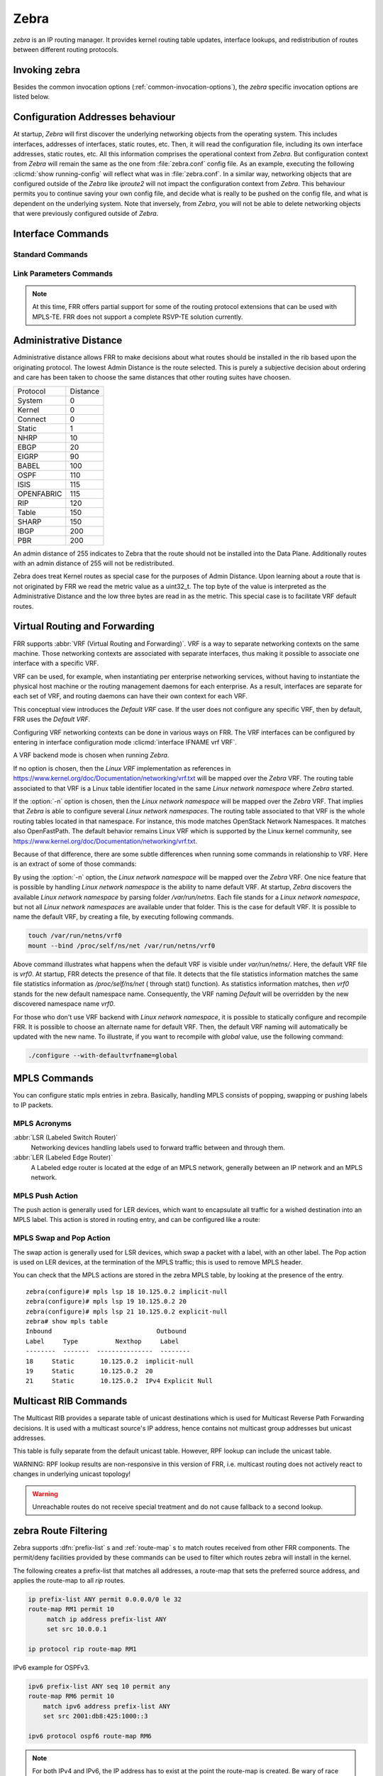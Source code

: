.. _zebra:

*****
Zebra
*****

*zebra* is an IP routing manager. It provides kernel routing
table updates, interface lookups, and redistribution of routes between
different routing protocols.

.. _invoking-zebra:

Invoking zebra
==============

Besides the common invocation options (:ref:`common-invocation-options`), the
*zebra* specific invocation options are listed below.

.. program:: zebra

.. option:: -b, --batch

   Runs in batch mode. *zebra* parses configuration file and terminates
   immediately.

.. option:: -K TIME, --graceful_restart TIME

   If this option is specified, the graceful restart time is TIME seconds.
   Zebra, when started, will read in routes.  Those routes that Zebra
   identifies that it was the originator of will be swept in TIME seconds.
   If no time is specified then we will sweep those routes immediately.

.. option:: -r, --retain

   When program terminates, do not flush routes installed by *zebra* from the
   kernel.

.. option:: -e X, --ecmp X

   Run zebra with a limited ecmp ability compared to what it is compiled to.
   If you are running zebra on hardware limited functionality you can
   force zebra to limit the maximum ecmp allowed to X.  This number
   is bounded by what you compiled FRR with as the maximum number.

.. option:: -n, --vrfwnetns

   When *Zebra* starts with this option, the VRF backend is based on Linux
   network namespaces. That implies that all network namespaces discovered by
   ZEBRA will create an associated VRF. The other daemons will operate on the VRF
   VRF defined by *Zebra*, as usual.

   .. seealso:: :ref:`zebra-vrf`

.. option:: -o, --vrfdefaultname

   When *Zebra* starts with this option, the default VRF name is changed to the
   parameter.

   .. seealso:: :ref:`zebra-vrf`

.. option:: -z <path_to_socket>, --socket <path_to_socket>

   If this option is supplied on the cli, the path to the zebra
   control socket(zapi), is used.  This option overrides a -N <namespace>
   option if handed to it on the cli.

.. option:: --v6-rr-semantics

   The linux kernel is receiving the ability to use the same route
   replacement semantics for v6 that v4 uses.  If you are using a
   kernel that supports this functionality then run *Zebra* with this
   option and we will use Route Replace Semantics instead of delete
   than add.

.. _interface-commands:

Configuration Addresses behaviour
=================================

At startup, *Zebra* will first discover the underlying networking objects
from the operating system. This includes interfaces, addresses of
interfaces, static routes, etc. Then, it will read the configuration
file, including its own interface addresses, static routes, etc. All this
information comprises the operational context from *Zebra*. But
configuration context from *Zebra* will remain the same as the one from
:file:`zebra.conf` config file. As an example, executing the following
:clicmd:`show running-config` will reflect what was in :file:`zebra.conf`.
In a similar way, networking objects that are configured outside of the
*Zebra* like *iproute2* will not impact the configuration context from
*Zebra*. This behaviour permits you to continue saving your own config
file, and decide what is really to be pushed on the config file, and what
is dependent on the underlying system.
Note that inversely, from *Zebra*, you will not be able to delete networking
objects that were previously configured outside of *Zebra*.


Interface Commands
==================

.. _standard-commands:

Standard Commands
-----------------

.. index:: interface IFNAME

.. clicmd:: interface IFNAME

.. index:: interface IFNAME vrf VRF

.. clicmd:: interface IFNAME vrf VRF

.. index:: shutdown

.. clicmd:: shutdown
.. index:: no shutdown

.. clicmd:: no shutdown

   Up or down the current interface.

.. index:: ip address ADDRESS/PREFIX

.. clicmd:: ip address ADDRESS/PREFIX
.. index:: ipv6 address ADDRESS/PREFIX

.. clicmd:: ipv6 address ADDRESS/PREFIX
.. index:: no ip address ADDRESS/PREFIX

.. clicmd:: no ip address ADDRESS/PREFIX
.. index:: no ipv6 address ADDRESS/PREFIX

.. clicmd:: no ipv6 address ADDRESS/PREFIX

   Set the IPv4 or IPv6 address/prefix for the interface.

.. index:: ip address LOCAL-ADDR peer PEER-ADDR/PREFIX

.. clicmd:: ip address LOCAL-ADDR peer PEER-ADDR/PREFIX
.. index:: no ip address LOCAL-ADDR peer PEER-ADDR/PREFIX

.. clicmd:: no ip address LOCAL-ADDR peer PEER-ADDR/PREFIX

   Configure an IPv4 Point-to-Point address on the interface. (The concept of
   PtP addressing does not exist for IPv6.)

   `local-addr` has no subnet mask since the local side in PtP addressing is
   always a single (/32) address. `peer-addr/prefix` can be an arbitrary subnet
   behind the other end of the link (or even on the link in Point-to-Multipoint
   setups), though generally /32s are used.

.. index:: description DESCRIPTION ...

.. clicmd:: description DESCRIPTION ...

   Set description for the interface.

.. index:: multicast

.. clicmd:: multicast
.. index:: no multicast

.. clicmd:: no multicast

   Enable or disables multicast flag for the interface.

.. index:: bandwidth (1-10000000)

.. clicmd:: bandwidth (1-10000000)
.. index:: no bandwidth (1-10000000)

.. clicmd:: no bandwidth (1-10000000)

   Set bandwidth value of the interface in kilobits/sec. This is for
   calculating OSPF cost. This command does not affect the actual device
   configuration.

.. index:: link-detect

.. clicmd:: link-detect
.. index:: no link-detect

.. clicmd:: no link-detect

   Enable/disable link-detect on platforms which support this. Currently only
   Linux and Solaris, and only where network interface drivers support
   reporting link-state via the ``IFF_RUNNING`` flag.

   In FRR, link-detect is on by default.

.. _link-parameters-commands:

Link Parameters Commands
------------------------

.. note::

   At this time, FRR offers partial support for some of the routing
   protocol extensions that can be used with MPLS-TE. FRR does not
   support a complete RSVP-TE solution currently.

.. index:: link-params
.. clicmd:: link-params

.. index:: no link-param
.. clicmd:: no link-param

   Enter into the link parameters sub node. At least 'enable' must be
   set to activate the link parameters, and consequently routing
   information that could be used as part of Traffic Engineering on
   this interface. MPLS-TE must be enable at the OSPF
   (:ref:`ospf-traffic-engineering`) or ISIS
   (:ref:`isis-traffic-engineering`) router level in complement to
   this.  Disable link parameters for this interface.

   Under link parameter statement, the following commands set the different TE values:

.. index:: link-params [enable]
.. clicmd:: link-params [enable]

   Enable link parameters for this interface.

.. index:: link-params [metric (0-4294967295)]
.. clicmd:: link-params [metric (0-4294967295)]

.. index:: link-params max-bw BANDWIDTH
.. clicmd:: link-params max-bw BANDWIDTH

.. index:: link-params max-rsv-bw BANDWIDTH
.. clicmd:: link-params max-rsv-bw BANDWIDTH

.. index:: link-params unrsv-bw (0-7) BANDWIDTH
.. clicmd:: link-params unrsv-bw (0-7) BANDWIDTH

.. index:: link-params admin-grp BANDWIDTH
.. clicmd:: link-params admin-grp BANDWIDTH

   These commands specifies the Traffic Engineering parameters of the interface
   in conformity to RFC3630 (OSPF) or RFC5305 (ISIS).  There are respectively
   the TE Metric (different from the OSPF or ISIS metric), Maximum Bandwidth
   (interface speed by default), Maximum Reservable Bandwidth, Unreserved
   Bandwidth for each 0-7 priority and Admin Group (ISIS) or Resource
   Class/Color (OSPF).

   Note that BANDIWDTH is specified in IEEE floating point format and express
   in Bytes/second.

.. index::  link-param delay (0-16777215) [min (0-16777215) | max (0-16777215)]
.. clicmd:: link-param delay (0-16777215) [min (0-16777215) | max (0-16777215)]

.. index::  link-param delay-variation (0-16777215)
.. clicmd:: link-param delay-variation (0-16777215)

.. index::  link-param packet-loss PERCENTAGE
.. clicmd:: link-param packet-loss PERCENTAGE

.. index::  link-param res-bw BANDWIDTH
.. clicmd:: link-param res-bw BANDWIDTH

.. index::  link-param ava-bw BANDWIDTH
.. clicmd:: link-param ava-bw BANDWIDTH

.. index::  link-param use-bw BANDWIDTH
.. clicmd:: link-param use-bw BANDWIDTH

   These command specifies additional Traffic Engineering parameters of the
   interface in conformity to draft-ietf-ospf-te-metrics-extension-05.txt and
   draft-ietf-isis-te-metrics-extension-03.txt. There are respectively the
   delay, jitter, loss, available bandwidth, reservable bandwidth and utilized
   bandwidth.

   Note that BANDWIDTH is specified in IEEE floating point format and express
   in Bytes/second.  Delays and delay variation are express in micro-second
   (µs). Loss is specified in PERCENTAGE ranging from 0 to 50.331642% by step
   of 0.000003.

.. index:: link-param neighbor <A.B.C.D> as (0-65535)
.. clicmd:: link-param neighbor <A.B.C.D> as (0-65535)

.. index:: link-param no neighbor
.. clicmd:: link-param no neighbor

   Specifies the remote ASBR IP address and Autonomous System (AS) number
   for InterASv2 link in OSPF (RFC5392).  Note that this option is not yet
   supported for ISIS (RFC5316).

.. index:: ip nht resolve-via-default
.. clicmd:: ip nht resolve-via-default

   Allows nexthop tracking to resolve via the default route. This is useful
   when e.g. you want to allow BGP to peer across the default route.

.. _zebra-vrf:

Administrative Distance
=======================

Administrative distance allows FRR to make decisions about what routes
should be installed in the rib based upon the originating protocol.
The lowest Admin Distance is the route selected.  This is purely a
subjective decision about ordering and care has been taken to choose
the same distances that other routing suites have choosen.

+------------+-----------+
| Protocol   | Distance  |
+------------+-----------+
| System     | 0         |
+------------+-----------+
| Kernel     | 0         |
+------------+-----------+
| Connect    | 0         |
+------------+-----------+
| Static     | 1         |
+------------+-----------+
| NHRP       | 10        |
+------------+-----------+
| EBGP       | 20        |
+------------+-----------+
| EIGRP      | 90        |
+------------+-----------+
| BABEL      | 100       |
+------------+-----------+
| OSPF       | 110       |
+------------+-----------+
| ISIS       | 115       |
+------------+-----------+
| OPENFABRIC | 115       |
+------------+-----------+
| RIP        | 120       |
+------------+-----------+
| Table      | 150       |
+------------+-----------+
| SHARP      | 150       |
+------------+-----------+
| IBGP       | 200       |
+------------+-----------+
| PBR        | 200       |
+------------+-----------+

An admin distance of 255 indicates to Zebra that the route should not be
installed into the Data Plane.  Additionally routes with an admin distance
of 255 will not be redistributed.

Zebra does treat Kernel routes as special case for the purposes of Admin
Distance.  Upon learning about a route that is not originated by FRR
we read the metric value as a uint32_t.  The top byte of the value
is interpreted as the Administrative Distance and the low three bytes
are read in as the metric.  This special case is to facilitate VRF
default routes.

Virtual Routing and Forwarding
==============================

FRR supports :abbr:`VRF (Virtual Routing and Forwarding)`. VRF is a way to
separate networking contexts on the same machine. Those networking contexts are
associated with separate interfaces, thus making it possible to associate one
interface with a specific VRF.

VRF can be used, for example, when instantiating per enterprise networking
services, without having to instantiate the physical host machine or the
routing management daemons for each enterprise. As a result, interfaces are
separate for each set of VRF, and routing daemons can have their own context
for each VRF.

This conceptual view introduces the *Default VRF* case. If the user does not
configure any specific VRF, then by default, FRR uses the *Default VRF*.

Configuring VRF networking contexts can be done in various ways on FRR. The VRF
interfaces can be configured by entering in interface configuration mode
:clicmd:`interface IFNAME vrf VRF`.

A VRF backend mode is chosen when running *Zebra*.

If no option is chosen, then the *Linux VRF* implementation as references in
https://www.kernel.org/doc/Documentation/networking/vrf.txt will be mapped over
the *Zebra* VRF. The routing table associated to that VRF is a Linux table
identifier located in the same *Linux network namespace* where *Zebra* started.

If the :option:`-n` option is chosen, then the *Linux network namespace* will
be mapped over the *Zebra* VRF. That implies that *Zebra* is able to configure
several *Linux network namespaces*.  The routing table associated to that VRF
is the whole routing tables located in that namespace. For instance, this mode
matches OpenStack Network Namespaces. It matches also OpenFastPath. The default
behavior remains Linux VRF which is supported by the Linux kernel community,
see https://www.kernel.org/doc/Documentation/networking/vrf.txt.

Because of that difference, there are some subtle differences when running some
commands in relationship to VRF. Here is an extract of some of those commands:

.. index:: vrf VRF
.. clicmd:: vrf VRF

   This command is available on configuration mode. By default, above command
   permits accessing the VRF configuration mode. This mode is available for
   both VRFs. It is to be noted that *Zebra* does not create Linux VRF.
   The network administrator can however decide to provision this command in
   configuration file to provide more clarity about the intended configuration.

.. index:: netns NAMESPACE
.. clicmd:: netns NAMESPACE

   This command is based on VRF configuration mode. This command is available
   when *Zebra* is run in :option:`-n` mode. This command reflects which *Linux
   network namespace* is to be mapped with *Zebra* VRF. It is to be noted that
   *Zebra* creates and detects added/suppressed VRFs from the Linux environment
   (in fact, those managed with iproute2). The network administrator can however
   decide to provision this command in configuration file to provide more clarity
   about the intended configuration.

.. index:: show ip route vrf VRF
.. clicmd:: show ip route vrf VRF

   The show command permits dumping the routing table associated to the VRF. If
   *Zebra* is launched with default settings, this will be the ``TABLENO`` of
   the VRF configured on the kernel, thanks to information provided in
   https://www.kernel.org/doc/Documentation/networking/vrf.txt. If *Zebra* is
   launched with :option:`-n` option, this will be the default routing table of
   the *Linux network namespace* ``VRF``.

.. index:: show ip route vrf VRF table TABLENO
.. clicmd:: show ip route vrf VRF table TABLENO

   The show command is only available with :option:`-n` option. This command
   will dump the routing table ``TABLENO`` of the *Linux network namespace*
   ``VRF``.

.. index:: show ip route vrf VRF tables
.. clicmd:: show ip route vrf VRF tables

   This command will dump the routing tables within the vrf scope. If `vrf all`
   is executed, all routing tables will be dumped.

.. index:: show <ip|ipv6> route summary [vrf VRF] [table TABLENO] [prefix]
.. clicmd:: show <ip|ipv6> route summary [vrf VRF] [table TABLENO] [prefix]

   This command will dump a summary output of the specified VRF and TABLENO
   combination.  If neither VRF or TABLENO is specified FRR defaults to
   the default vrf and default table.  If prefix is specified dump the
   number of prefix routes.

By using the :option:`-n` option, the *Linux network namespace* will be mapped
over the *Zebra* VRF. One nice feature that is possible by handling *Linux
network namespace* is the ability to name default VRF. At startup, *Zebra*
discovers the available *Linux network namespace* by parsing folder
`/var/run/netns`. Each file stands for a *Linux network namespace*, but not all
*Linux network namespaces* are available under that folder. This is the case for
default VRF. It is possible to name the default VRF, by creating a file, by
executing following commands.

.. code-block:: shell

   touch /var/run/netns/vrf0
   mount --bind /proc/self/ns/net /var/run/netns/vrf0

Above command illustrates what happens when the default VRF is visible under
`var/run/netns/`. Here, the default VRF file is `vrf0`.
At startup, FRR detects the presence of that file. It detects that the file
statistics information matches the same file statistics information as
`/proc/self/ns/net` ( through stat() function). As statistics information
matches, then `vrf0` stands for the new default namespace name.
Consequently, the VRF naming `Default` will be overridden by the new discovered
namespace name `vrf0`.

For those who don't use VRF backend with *Linux network namespace*, it is
possible to statically configure and recompile FRR. It is possible to choose an
alternate name for default VRF. Then, the default VRF naming will automatically
be updated with the new name. To illustrate, if you want to recompile with
`global` value, use the following command:

.. code-block:: shell

   ./configure --with-defaultvrfname=global

.. _zebra-mpls:

MPLS Commands
=============

You can configure static mpls entries in zebra. Basically, handling MPLS
consists of popping, swapping or pushing labels to IP packets.

MPLS Acronyms
-------------

:abbr:`LSR (Labeled Switch Router)`
   Networking devices handling labels used to forward traffic between and through
   them.

:abbr:`LER (Labeled Edge Router)`
   A Labeled edge router is located at the edge of an MPLS network, generally
   between an IP network and an MPLS network.

MPLS Push Action
----------------

The push action is generally used for LER devices, which want to encapsulate
all traffic for a wished destination into an MPLS label. This action is stored
in routing entry, and can be configured like a route:

.. index:: [no] ip route NETWORK MASK GATEWAY|INTERFACE label LABEL
.. clicmd:: [no] ip route NETWORK MASK GATEWAY|INTERFACE label LABEL

   NETWORK and MASK stand for the IP prefix entry to be added as static
   route entry.
   GATEWAY is the gateway IP address to reach, in order to reach the prefix.
   INTERFACE is the interface behind which the prefix is located.
   LABEL is the MPLS label to use to reach the prefix abovementioned.

   You can check that the static entry is stored in the zebra RIB database, by
   looking at the presence of the entry.

   ::

      zebra(configure)# ip route 1.1.1.1/32 10.0.1.1 label 777
      zebra# show ip route
      Codes: K - kernel route, C - connected, S - static, R - RIP,
      O - OSPF, I - IS-IS, B - BGP, E - EIGRP, N - NHRP,
      T - Table, v - VNC, V - VNC-Direct, A - Babel, D - SHARP,
      F - PBR,
      > - selected route, * - FIB route

      S>* 1.1.1.1/32 [1/0] via 10.0.1.1, r2-eth0, label 777, 00:39:42

MPLS Swap and Pop Action
------------------------

The swap action is generally used for LSR devices, which swap a packet with a
label, with an other label. The Pop action is used on LER devices, at the
termination of the MPLS traffic; this is used to remove MPLS header.

.. index:: [no] mpls lsp INCOMING_LABEL GATEWAY OUTGOING_LABEL|explicit-null|implicit-null
.. clicmd:: [no] mpls lsp INCOMING_LABEL GATEWAY OUTGOING_LABEL|explicit-null|implicit-null

   INCOMING_LABEL and OUTGOING_LABEL are MPLS labels with values ranging from 16
   to 1048575.
   GATEWAY is the gateway IP address where to send MPLS packet.
   The outgoing label can either be a value or have an explicit-null label header. This
   specific header can be read by IP devices. The incoming label can also be removed; in
   that case the implicit-null keyword is used, and the outgoing packet emitted is an IP
   packet without MPLS header.

You can check that the MPLS actions are stored in the zebra MPLS table, by looking at the
presence of the entry.

.. index:: show mpls table
.. clicmd:: show mpls table

::

   zebra(configure)# mpls lsp 18 10.125.0.2 implicit-null
   zebra(configure)# mpls lsp 19 10.125.0.2 20
   zebra(configure)# mpls lsp 21 10.125.0.2 explicit-null
   zebra# show mpls table
   Inbound                            Outbound
   Label     Type          Nexthop     Label
   --------  -------  ---------------  --------
   18     Static       10.125.0.2  implicit-null
   19     Static       10.125.0.2  20
   21     Static       10.125.0.2  IPv4 Explicit Null


.. _multicast-rib-commands:

Multicast RIB Commands
======================

The Multicast RIB provides a separate table of unicast destinations which
is used for Multicast Reverse Path Forwarding decisions. It is used with
a multicast source's IP address, hence contains not multicast group
addresses but unicast addresses.

This table is fully separate from the default unicast table. However,
RPF lookup can include the unicast table.

WARNING: RPF lookup results are non-responsive in this version of FRR,
i.e. multicast routing does not actively react to changes in underlying
unicast topology!

.. index:: ip multicast rpf-lookup-mode MODE
.. clicmd:: ip multicast rpf-lookup-mode MODE

.. index:: no ip multicast rpf-lookup-mode [MODE]
.. clicmd:: no ip multicast rpf-lookup-mode [MODE]

   MODE sets the method used to perform RPF lookups. Supported modes:

   urib-only
      Performs the lookup on the Unicast RIB. The Multicast RIB is never used.

   mrib-only
      Performs the lookup on the Multicast RIB. The Unicast RIB is never used.

   mrib-then-urib
      Tries to perform the lookup on the Multicast RIB. If any route is found,
      that route is used. Otherwise, the Unicast RIB is tried.

   lower-distance
      Performs a lookup on the Multicast RIB and Unicast RIB each. The result
      with the lower administrative distance is used;  if they're equal, the
      Multicast RIB takes precedence.

   longer-prefix
      Performs a lookup on the Multicast RIB and Unicast RIB each. The result
      with the longer prefix length is used;  if they're equal, the
      Multicast RIB takes precedence.

      The `mrib-then-urib` setting is the default behavior if nothing is
      configured. If this is the desired behavior, it should be explicitly
      configured to make the configuration immune against possible changes in
      what the default behavior is.

.. warning::
   Unreachable routes do not receive special treatment and do not cause
   fallback to a second lookup.

.. index:: show ip rpf ADDR
.. clicmd:: show ip rpf ADDR

   Performs a Multicast RPF lookup, as configured with ``ip multicast
   rpf-lookup-mode MODE``. ADDR specifies the multicast source address to look
   up.

   ::

      > show ip rpf 192.0.2.1
      Routing entry for 192.0.2.0/24 using Unicast RIB

      Known via "kernel", distance 0, metric 0, best
      * 198.51.100.1, via eth0


   Indicates that a multicast source lookup for 192.0.2.1 would use an
   Unicast RIB entry for 192.0.2.0/24 with a gateway of 198.51.100.1.

.. index:: show ip rpf
.. clicmd:: show ip rpf

   Prints the entire Multicast RIB. Note that this is independent of the
   configured RPF lookup mode, the Multicast RIB may be printed yet not
   used at all.

.. index:: ip mroute PREFIX NEXTHOP [DISTANCE]
.. clicmd:: ip mroute PREFIX NEXTHOP [DISTANCE]

.. index:: no ip mroute PREFIX NEXTHOP [DISTANCE]
.. clicmd:: no ip mroute PREFIX NEXTHOP [DISTANCE]

   Adds a static route entry to the Multicast RIB. This performs exactly as the
   ``ip route`` command, except that it inserts the route in the Multicast RIB
   instead of the Unicast RIB.

.. _zebra-route-filtering:

zebra Route Filtering
=====================

Zebra supports :dfn:`prefix-list` s and :ref:`route-map` s to match routes
received from other FRR components. The permit/deny facilities provided by
these commands can be used to filter which routes zebra will install in the
kernel.

.. index:: ip protocol PROTOCOL route-map ROUTEMAP
.. clicmd:: ip protocol PROTOCOL route-map ROUTEMAP

   Apply a route-map filter to routes for the specified protocol. PROTOCOL can
   be: 

   - any,
   - babel,
   - bgp,
   - connected,
   - eigrp,
   - isis,
   - kernel,
   - nhrp,
   - openfabric,
   - ospf,
   - ospf6,
   - rip,
   - sharp,
   - static,
   - ripng,
   - table,
   - vnc.

   If you choose any as the option that will cause all protocols that are sending
   routes to zebra.  You can specify a :dfn:`ip protocol PROTOCOL route-map ROUTEMAP`
   on a per vrf basis, by entering this command under vrf mode for the vrf you
   want to apply the route-map against.

.. index:: set src ADDRESS
.. clicmd:: set src ADDRESS

   Within a route-map, set the preferred source address for matching routes
   when installing in the kernel.


The following creates a prefix-list that matches all addresses, a route-map
that sets the preferred source address, and applies the route-map to all
*rip* routes.

.. code-block:: frr

   ip prefix-list ANY permit 0.0.0.0/0 le 32
   route-map RM1 permit 10
        match ip address prefix-list ANY
        set src 10.0.0.1

   ip protocol rip route-map RM1

IPv6 example for OSPFv3.

.. code-block:: frr

   ipv6 prefix-list ANY seq 10 permit any
   route-map RM6 permit 10
       match ipv6 address prefix-list ANY
       set src 2001:db8:425:1000::3

   ipv6 protocol ospf6 route-map RM6


.. note::

   For both IPv4 and IPv6, the IP address has to exist at the point the
   route-map is created.  Be wary of race conditions if the interface is
   not created at startup.  On Debian, FRR might start before ifupdown
   completes. Consider a reboot test.

.. _zebra-fib-push-interface:

zebra FIB push interface
========================

Zebra supports a 'FIB push' interface that allows an external
component to learn the forwarding information computed by the FRR
routing suite. This is a loadable module that needs to be enabled
at startup as described in :ref:`loadable-module-support`.

In FRR, the Routing Information Base (RIB) resides inside
zebra. Routing protocols communicate their best routes to zebra, and
zebra computes the best route across protocols for each prefix. This
latter information makes up the Forwarding Information Base
(FIB). Zebra feeds the FIB to the kernel, which allows the IP stack in
the kernel to forward packets according to the routes computed by
FRR. The kernel FIB is updated in an OS-specific way. For example,
the `Netlink` interface is used on Linux, and route sockets are
used on FreeBSD.

The FIB push interface aims to provide a cross-platform mechanism to
support scenarios where the router has a forwarding path that is
distinct from the kernel, commonly a hardware-based fast path. In
these cases, the FIB needs to be maintained reliably in the fast path
as well. We refer to the component that programs the forwarding plane
(directly or indirectly) as the Forwarding Plane Manager or FPM.

.. program:: configure

The relevant zebra code kicks in when zebra is configured with the
:option:`--enable-fpm` flag and started with the module (``-M fpm``
or ``-M dplane_fpm_nl``).

.. note::

   The ``fpm`` implementation attempts to connect to ``127.0.0.1`` port ``2620``
   by default without configurations. The ``dplane_fpm_nl`` only attempts to
   connect to a server if configured.

Zebra periodically attempts to connect to the well-known FPM port (``2620``).
Once the connection is up, zebra starts sending messages containing routes
over the socket to the FPM. Zebra sends a complete copy of the forwarding
table to the FPM, including routes that it may have picked up from the kernel.
The existing interaction of zebra with the kernel remains unchanged -- that
is, the kernel continues to receive FIB updates as before.

The default FPM message format is netlink, however it can be controlled
with the module load-time option. The modules accept the following options:

- ``fpm``: ``netlink`` and ``protobuf``.
- ``dplane_fpm_nl``: none, it only implements netlink.

The zebra FPM interface uses replace semantics. That is, if a 'route
add' message for a prefix is followed by another 'route add' message,
the information in the second message is complete by itself, and
replaces the information sent in the first message.

If the connection to the FPM goes down for some reason, zebra sends
the FPM a complete copy of the forwarding table(s) when it reconnects.

For more details on the implementation, please read the developer's manual FPM
section.

FPM Commands
============

``fpm`` implementation
----------------------

.. index:: fpm connection ip A.B.C.D port (1-65535)
.. clicmd:: fpm connection ip A.B.C.D port (1-65535)

   Configure ``zebra`` to connect to a different FPM server than
   ``127.0.0.1`` port ``2620``.


.. index:: no fpm connection ip A.B.C.D port (1-65535)
.. clicmd:: no fpm connection ip A.B.C.D port (1-65535)

  Configure ``zebra`` to connect to the default FPM server at ``127.0.0.1``
  port ``2620``.


.. index:: show zebra fpm stats
.. clicmd:: show zebra fpm stats

   Shows the FPM statistics.

   Sample output:

   ::

       Counter                                       Total     Last 10 secs

       connect_calls                                     3                2
       connect_no_sock                                   0                0
       read_cb_calls                                     2                2
       write_cb_calls                                    2                0
       write_calls                                       1                0
       partial_writes                                    0                0
       max_writes_hit                                    0                0
       t_write_yields                                    0                0
       nop_deletes_skipped                               6                0
       route_adds                                        5                0
       route_dels                                        0                0
       updates_triggered                                11                0
       redundant_triggers                                0                0
       dests_del_after_update                            0                0
       t_conn_down_starts                                0                0
       t_conn_down_dests_processed                       0                0
       t_conn_down_yields                                0                0
       t_conn_down_finishes                              0                0
       t_conn_up_starts                                  1                0
       t_conn_up_dests_processed                        11                0
       t_conn_up_yields                                  0                0
       t_conn_up_aborts                                  0                0
       t_conn_up_finishes                                1                0


.. index:: clear zebra fpm stats
.. clicmd:: clear zebra fpm stats

   Reset statistics related to the zebra code that interacts with the
   optional Forwarding Plane Manager (FPM) component.


``dplane_fpm_nl`` implementation
--------------------------------

.. index:: fpm address <A.B.C.D|X:X::X:X> [port (1-65535)]
.. clicmd:: fpm address <A.B.C.D|X:X::X:X> [port (1-65535)]

   Configures the FPM server address. Once configured ``zebra`` will attempt
   to connect to it immediately.


.. index:: no fpm address [<A.B.C.D|X:X::X:X> [port (1-65535)]]
.. clicmd:: no fpm address [<A.B.C.D|X:X::X:X> [port (1-65535)]]

   Disables FPM entirely. ``zebra`` will close any current connections and
   will not attempt to connect to it anymore.


.. index:: show fpm counters [json]
.. clicmd:: show fpm counters [json]

   Show the FPM statistics (plain text or JSON formatted).

   Sample output:

   ::

                        FPM counters
                        ============
                       Input bytes: 0
                      Output bytes: 308
        Output buffer current size: 0
           Output buffer peak size: 308
                 Connection closes: 0
                 Connection errors: 0
        Data plane items processed: 0
         Data plane items enqueued: 0
       Data plane items queue peak: 0
                  Buffer full hits: 0
           User FPM configurations: 1
         User FPM disable requests: 0


.. index:: clear fpm counters
.. clicmd:: clear fpm counters

   Reset statistics related to the zebra code that interacts with the
   optional Forwarding Plane Manager (FPM) component.


.. _zebra-dplane:

Dataplane Commands
==================

The zebra dataplane subsystem provides a framework for FIB
programming. Zebra uses the dataplane to program the local kernel as
it makes changes to objects such as IP routes, MPLS LSPs, and
interface IP addresses. The dataplane runs in its own pthread, in
order to off-load work from the main zebra pthread.


.. index:: show zebra dplane [detailed]
.. clicmd:: show zebra dplane [detailed]

   Display statistics about the updates and events passing through the
   dataplane subsystem.


.. index:: show zebra dplane providers
.. clicmd:: show zebra dplane providers

   Display information about the running dataplane plugins that are
   providing updates to a FIB. By default, the local kernel plugin is
   present.


.. index:: zebra dplane limit [NUMBER]
.. clicmd:: zebra dplane limit [NUMBER]

   Configure the limit on the number of pending updates that are
   waiting to be processed by the dataplane pthread.


zebra Terminal Mode Commands
============================

.. index:: show ip route
.. clicmd:: show ip route

   Display current routes which zebra holds in its database.

::

    Router# show ip route
    Codes: K - kernel route, C - connected, S - static, R - RIP,
     B - BGP * - FIB route.

    K* 0.0.0.0/0        203.181.89.241
    S  0.0.0.0/0        203.181.89.1
    C* 127.0.0.0/8      lo
    C* 203.181.89.240/28      eth0


.. index:: show ipv6 route
.. clicmd:: show ipv6 route

.. index:: show [ip|ipv6] route [PREFIX] [nexthop-group]
.. clicmd:: show [ip|ipv6] route [PREFIX] [nexthop-group]

   Display detailed information about a route. If [nexthop-group] is
   included, it will display the nexthop group ID the route is using as well.

.. index:: show interface [NAME] [{vrf VRF|brief}] [nexthop-group]
.. clicmd:: show interface [NAME] [{vrf VRF|brief}] [nexthop-group]

.. index:: show interface [NAME] [{vrf all|brief}] [nexthop-group]
.. clicmd:: show interface [NAME] [{vrf all|brief}] [nexthop-group]

   Display interface information. If no extra information is added, it will
   dump information on all interfaces. If [NAME] is specified, it will display
   detailed information about that single interface. If [nexthop-group] is
   specified, it will display nexthop groups pointing out that interface.

.. index:: show ip prefix-list [NAME]
.. clicmd:: show ip prefix-list [NAME]

.. index:: show route-map [NAME]
.. clicmd:: show route-map [NAME]

.. index:: show ip protocol
.. clicmd:: show ip protocol

.. index:: show ipforward
.. clicmd:: show ipforward

   Display whether the host's IP forwarding function is enabled or not.
   Almost any UNIX kernel can be configured with IP forwarding disabled.
   If so, the box can't work as a router.

.. index:: show ipv6forward
.. clicmd:: show ipv6forward

   Display whether the host's IP v6 forwarding is enabled or not.

.. index:: show zebra
.. clicmd:: show zebra

   Display various statistics related to the installation and deletion
   of routes, neighbor updates, and LSP's into the kernel.

.. index:: show zebra client [summary]
.. clicmd:: show zebra client [summary]

   Display statistics about clients that are connected to zebra.  This is
   useful for debugging and seeing how much data is being passed between
   zebra and it's clients.  If the summary form of the command is choosen
   a table is displayed with shortened information.

.. index:: show zebra router table summary
.. clicmd:: show zebra router table summary

   Display summarized data about tables created, their afi/safi/tableid
   and how many routes each table contains.  Please note this is the
   total number of route nodes in the table.  Which will be higher than
   the actual number of routes that are held.

.. index:: show nexthop-group rib [ID] [vrf NAME] [singleton [ip|ip6]]
.. clicmd:: show nexthop-group rib [ID] [vrf NAME]

   Display nexthop groups created by zebra.  The [vrf NAME] option
   is only meaningful if you have started zebra with the --vrfwnetns
   option as that nexthop groups are per namespace in linux.
   If you specify singleton you would like to see the singleton
   nexthop groups that do have an afi.


Router-id
=========

Many routing protocols require a router-id to be configured. To have a
consistent router-id across all daemons, the following commands are available
to configure and display the router-id:

.. index:: [no] router-id A.B.C.D [vrf NAME]
.. clicmd:: [no] router-id A.B.C.D [vrf NAME]

   Configure the router-id of this router.

.. index:: show router-id [vrf NAME]
.. clicmd:: show router-id [vrf NAME]

   Display the user configured router-id.



